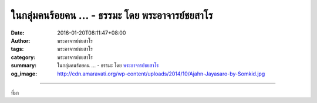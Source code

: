 ในกลุ่มคนร้อยคน ... - ธรรมะ โดย พระอาจารย์ชยสาโร
################################################

:date: 2016-01-20T08:11:47+08:00
:author: พระอาจารย์ชยสาโร
:tags: พระอาจารย์ชยสาโร
:category: พระอาจารย์ชยสาโร
:summary: ในกลุ่มคนร้อยคน ...
          - ธรรมะ โดย `พระอาจารย์ชยสาโร`_
:og_image: http://cdn.amaravati.org/wp-content/uploads/2014/10/Ajahn-Jayasaro-by-Somkid.jpg


.. raw:: html

  <p>ในกลุ่มคนร้อยคน ความเงียบสงบจะเกิดขึ้นได้ก็ต่อเมื่อคนทั้งหมดให้ความร่วมมือซึ่งไม่ใช่ของง่ายเลย ในทางตรงข้าม เสียงรบกวนอาจเกิดขึ้นได้โดยคนเพียงคนเดียวเท่านั้น</p><p> ผืนป่าที่ดำรงอยู่มานานนับพันปีอาจมอดมลายด้วยไฟไหม้เพียงครั้งเดียว อาคารก่อสร้างที่ใช้เวลาหลายร้อยปีกว่าจะสำเร็จอาจถูกถล่มราบด้วยระเบิดเพียงลูกเดียว กุศลกรรมที่สั่งสมมาหลายภพหลายชาติอาจถูกทำลายล้างด้วยความโกรธเพียงวูบเดียว</p><p> พึงเฝ้าระวังรักษาในสิ่งที่เป็นกุศล อย่าคิดว่าจะคงอยู่โดยไม่มีวันแปรเปลี่ยน เพราะความดีเป็นดั่งดอกไม้ที่งดงามและบอบบาง</p><p> ธรรมะคำสอน โดย พระอาจารย์ชยสาโร<br/> แปลถอดความ โดย ปิยสีโลภิกขุ</p>

.. image:: https://scontent.fkhh1-2.fna.fbcdn.net/v/t1.0-9/72363_841398815968806_6076584098649733710_n.jpg?oh=6bc80f1c01182a191a4e0ae8481455d7&oe=5B16E2F2
   :align: center
   :alt: ในกลุ่มคนร้อยคน

----

ที่มา

.. raw:: html

  <iframe src="https://www.facebook.com/plugins/post.php?href=https%3A%2F%2Fwww.facebook.com%2Fjayasaro.panyaprateep.org%2Fposts%2F841398815968806%3A0" width="auto" height="698" style="border:none;overflow:hidden" scrolling="no" frameborder="0" allowTransparency="true"></iframe>

.. _พระอาจารย์ชยสาโร: https://th.wikipedia.org/wiki/พระฌอน_ชยสาโร
